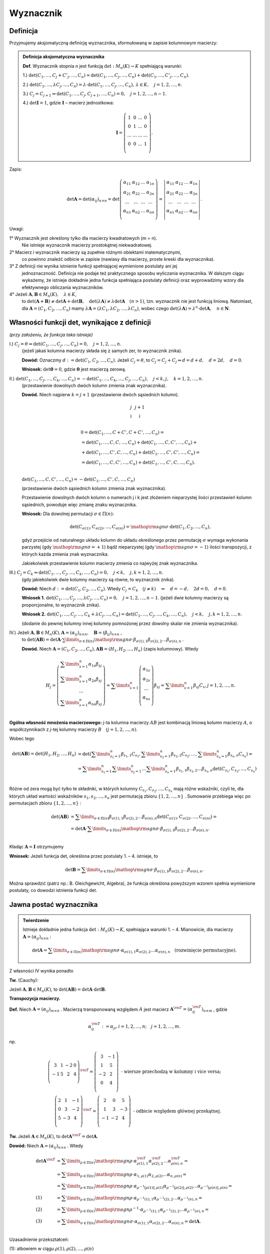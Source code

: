 ﻿Wyznacznik
==========

Definicja
---------


Przyjmujemy aksjomatyczną definicję wyznacznika, sformułowaną w
zapisie kolumnowym macierzy:

.. admonition:: **Definicja aksjomatyczna wyznacznika**

   **Def.** Wyznacznik  stopnia  *n*  jest  funkcją  :math:`\det :M_n (K) \to K`  spełniającą  warunki:


   1.) :math:`\det (C_{ 1} , \ldots ,C_j  +  C'_j , \ldots ,C_n ) = \det (C_{ 1} , \ldots ,C_j , \ldots ,C_n ) + \det (C_{ 1} , \ldots ,C'_j , \ldots ,C_n )`.
   
   2.) :math:`\det (C_{ 1} , \ldots ,\lambda C_j , \ldots ,C_n ) = \lambda  \cdot \det (C_{ 1} , \ldots ,C_j , \ldots ,C_n ), \,  \lambda  \in K, \quad  j = 1,2, \ldots ,n`.

   3.) :math:`C_j = C_{j + 1} \Rightarrow \det (C_{ 1} , \ldots ,C_j,C_{j + 1} , \ldots ,C_n ) = 0, \quad j = 1,2, \ldots ,n - 1`.

   4.) :math:`\det {\boldsymbol{I}} = 1`,  gdzie   :math:`\boldsymbol{I}`   –   macierz  jednostkowa:

   .. math::

      {\boldsymbol{I}} = \left( {\begin{array}{*{20}c} 1 & 0 & \ldots & 0 \\ 0 & 1 & \ldots & 0 \\ \ldots & \ldots & \ldots & \ldots \\ 0 & 0 & \ldots & 1 \\ \end{array}} \right).


Zapis:

.. math::

   \;\det {\boldsymbol{A}} = \det (\alpha _{ij} )_{n \times n}  = \det \left( {\begin{array}{*{20}c}
   {\alpha _{  11} }  & {\alpha _{  12} }  &  \ldots   & {\alpha _{  1n} }   \\
   {\alpha _{  21} }  & {\alpha _{  22} }  &  \ldots   & {\alpha  _{2n} }   \\
   { \ldots }  &  \ldots   &  \ldots   &  \ldots    \\
   {\alpha _{  n  1} }  & {\alpha _{  n2} }  &  \ldots   & {\alpha _{ n n} }   \\
   \end{array}} \right) = \left| {\begin{array}{*{20}c}
   {\alpha _{  11} }  & {\alpha _{  12} }  &  \ldots   & {\alpha _{  1n} }   \\
   {\alpha _{  21} }  & {\alpha _{  22} }  &  \ldots   & {\alpha  _{2n} }   \\
   \ldots   &  \ldots   &  \ldots   &  \ldots    \\
   {\alpha _{  n  1} }  & {\alpha _{  n2} }  &  \ldots   & {\alpha _{ n n} }   \\
   \end{array}} \right|.


Uwagi:


1°	Wyznacznik  jest  określony  tylko  dla  macierzy  kwadratowych  (m = n).
	Nie  istnieje  wyznacznik  macierzy  prostokątnej  niekwadratowej.

2°	Macierz  i  wyznacznik  macierzy  są  zupełnie  różnymi  obiektami  matematycznymi,
	co  powinno  znaleźć  odbicie  w  zapisie  (nawiasy dla macierzy, proste kreski dla wyznacznika).

3°	Z  definicji  nie  wynika  istnienie  funkcji  spełniającej  wymienione  postulaty  ani  jej
	jednoznaczność.  Definicja  nie  podaje  też  praktycznego  sposobu  wyliczania  wyznacznika.
	W  dalszym  ciągu  wykażemy,  że  istnieje  dokładnie  jedna  funkcja  spełniająca  postulaty  		definicji  oraz  wyprowadzimy  wzory  dla  efektywnego  obliczania  wyznaczników.

4°	Jeżeli   :math:`{\boldsymbol{A}},{\boldsymbol{B}} \in M_n (K), \quad \lambda \in K`,
	to   :math:`\det ({\boldsymbol{A}} + {\boldsymbol{B}}) \ne \det {\boldsymbol{A}} + \det {\boldsymbol{B}}, \quad  \det (\lambda {\boldsymbol{A}}) \ne \lambda \det {\boldsymbol{A}} \quad (n > 1)`,
	tzn.  wyznacznik  nie  jest  funkcją  liniową.
	Natomiast,  dla  :math:`{\boldsymbol{A}} = (C_{ 1} ,C_{ 2} , \ldots ,C_n )`  mamy  :math:`\lambda {\boldsymbol{A}} = (\lambda C_{ 1} ,\lambda C_{ 2} , \ldots ,\lambda C_n )`,
	wobec  czego  :math:`\det (\lambda {\boldsymbol{A}}) = \lambda ^n  \cdot \det {\boldsymbol{A}}, \quad n \in \boldsymbol{N}`.




Własności  funkcji  det,  wynikające  z  definicji
--------------------------------------------------

*(przy założeniu, że funkcja taka istnieje)*

I.) :math:`C_j  = \theta \Rightarrow \det (C_{ 1} , \ldots ,C_j , \ldots ,C_n ) = 0, \quad  j = 1,2, \ldots ,n`.
    (jeżeli jakaś kolumna macierzy składa się z samych zer, to wyznacznik znika).

    **Dowód:**  Oznaczmy   :math:`d: = \det (C_{ 1} ,C_{ 2} , \ldots ,C_n )`.
    Jeżeli   :math:`C_j  = \theta`,   to   :math:`C_j  = C_j  +  C_j  \Rightarrow d = d + d, \quad d = 2d, \quad d = 0`.

    **Wniosek:**   :math:`\det {\boldsymbol{0}} = 0`,   gdzie  :math:`{\boldsymbol{0}}`  jest  macierzą  zerową.

II.) :math:`\det (C_{ 1} , \ldots ,C_j , \ldots ,C_k , \ldots ,C_n ) =  - \det (C_{ 1} , \ldots ,C_k , \ldots ,C_j , \ldots ,C_n ), \quad j < k,j, \quad k = 1,2, \ldots ,n`.
     (przestawienie dowolnych dwóch kolumn zmienia znak wyznacznika).

     **Dowód.**  Niech  najpierw  :math:`k = j + 1`  (przestawienie dwóch sąsiednich kolumn).


     .. math::

        \begin{array}{*{20}c}
        j & j + 1 &  &  &  &  \\ 
        \downarrow & \downarrow &  &  &  &  \\ 
        \end{array}



     .. math::

        \begin{array}{l}
         0 = \det (C_{ 1} , \ldots ,C + C',C + C', \ldots ,C_n ) =  \\ 
         = \det (C_{ 1} , \ldots ,C,C, \ldots ,C_n ) + \det (C_{ 1} , \ldots ,C,C', \ldots ,C_n ) +  \\ 
         + \det (C_{ 1} , \ldots ,C',C, \ldots ,C_n ) + \det (C_{ 1} , \ldots ,C',C', \ldots ,C_n ) =  \\ 
         = \det (C_{ 1} , \ldots ,C,C', \ldots ,C_n ) + \det (C_{ 1} , \ldots ,C',C, \ldots ,C_n ). \\ 
        \end{array}


     :math:`\det (C_{ 1} , \ldots ,C,C', \ldots ,C_n ) =  - \det (C_{ 1} , \ldots ,C',C, \ldots ,C_n )`

     (przestawienie dwóch sąsiednich kolumn zmienia znak wyznacznika).

     Przestawienie dowolnych dwóch kolumn o numerach j i k jest
     złożeniem nieparzystej ilości przestawień kolumn sąsiednich,
     powoduje więc zmianę znaku wyznacznika.

     **Wniosek:**  Dla  dowolnej  permutacji  :math:`\sigma  \in \Pi (n)`:

     .. math::

        \det (C_{\sigma (1)} ,C_{\sigma (2)} , \ldots ,C_{\sigma (n)} ) = {\mathop{\rm sgn}} \sigma  \cdot \det (C_{ 1} ,C_{ 2} , \ldots ,C_n ),


     gdyż przejście od naturalnego układu kolumn do układu określonego
     przez permutację :math:`\sigma` wymaga wykonania parzystej (gdy
     :math:`{\mathop{\rm sgn}} \sigma = + 1`) bądź nieparzystej (gdy
     :math:`{\mathop{\rm sgn}} \sigma = - 1`) ilości transpozycji, z
     których każda zmienia znak wyznacznika.

     Jakiekolwiek  przestawienie  kolumn  macierzy  zmienia  co  najwyżej  znak  wyznacznika.


III.) :math:`C_j  = C_k \Rightarrow \det (C_{ 1} , \ldots ,C_j , \ldots ,C_k , \ldots ,C_n ) = 0, \quad j < k, \quad j, k = 1,2, \ldots ,n`.
      (gdy jakiekolwiek dwie kolumny macierzy są równe, to wyznacznik znika).

      **Dowód:**  Niech  :math:`d: = \det (C_{ 1} ,C_{ 2} , \ldots ,C_n )`.  
      Wtedy   :math:`C_j  =  C_k \quad (j \ne k) \quad \Rightarrow \quad d =  - d, \quad 2d = 0, \quad d = 0`.

      **Wniosek 1.**   :math:`\det (C_{ 1} , \ldots ,C_j , \ldots ,\lambda C_j , \ldots ,C_n ) = 0, \quad j = 1,2, \ldots ,n - 1`.
      (jeżeli dwie kolumny macierzy są proporcjonalne, to wyznacznik znika).

      **Wniosek 2.**
      :math:`\det (C_{ 1} , \ldots ,C_j , \ldots ,C_k  + \lambda C_j , \ldots ,C_n ) = \det (C_{ 1} , \ldots ,C_j , \ldots ,C_k , \ldots ,C_n ), \quad j < k, \quad j, k = 1,2, \ldots ,n`.

      (dodanie do pewnej kolumny innej kolumny pomnożonej przez dowolny skalar nie zmienia wyznacznika).

IV.)  Jeżeli  :math:`{\boldsymbol{A}},{\boldsymbol{B}} \in M_n (K), {\boldsymbol{A}} = (\alpha _{ij} )_{n \times n} , \quad {\boldsymbol{B}} = (\beta _{ij} )_{n \times n}` ,
      to   :math:`\det ({\boldsymbol{AB}}) = \det {\boldsymbol{A}} \cdot \sum\limits_{\sigma  \in \Pi (n)} {{\mathop{\rm sgn}} \sigma }  \cdot \beta _{\sigma (1),1} \beta _{\sigma (2),2}  \ldots \beta _{\sigma (n),n}` .

      **Dowód.**   Niech  :math:`{\boldsymbol{A}} = (C_{ 1} ,C_{ 2} , \ldots ,C_n ),   {\boldsymbol{AB}} = (H_{ 1} ,H_{ 2} , \ldots ,H_n )`     (zapis kolumnowy).   Wtedy

      .. math::

         H_j  = \left( {\begin{array}{*{20}c}
         {\sum\limits_{s = 1}^n {\alpha _{ 1s} \beta _{sj} } }  \\
         {\sum\limits_{s = 1}^n {\alpha _{ 2s} \beta _{sj} } }  \\
         \ldots   \\
         {\sum\limits_{s = 1}^n {\alpha _{ ns} \beta _{sj} } }  \\
         \end{array}} \right) = \sum\limits_{s = 1}^n {\left( {\begin{array}{*{20}c}
         {\alpha _{ 1s} }  \\
         {\alpha _{ 2s} }  \\
         \ldots   \\
         {\alpha _{ns} }  \\
         \end{array}} \right)} \beta _{sj}  = \sum\limits_{s = 1}^n {\beta _{sj} C_s } ,     j = 1,2, \ldots ,n.


 
**Ogólna  własność  mnożenia  macierzowego:** *j*-ta  kolumna  macierzy  :math:`AB`  jest  kombinacją  liniową  kolumn  macierzy  :math:`A`,  o  współczynnikach  z  *j*-tej  kolumny  macierzy  :math:`B \quad  (j = 1,2, \ldots ,n)`.

Wobec  tego

.. math::

   \begin{array}{l}
   \det ({\boldsymbol{AB}}) = \det (H_{ 1} ,H_{ 2} , \ldots ,H_n ) & = \det \left( {\sum\limits_{s_1  = 1}^n {\beta _{s_1 ,1} C_{s_1 } ,\sum\limits_{s_2  = 1}^n {\beta _{s_2 ,2} } } C_{s_2 } , \ldots ,\sum\limits_{s_n  = 1}^n {\beta _{s_n ,n} C_{s_n } } } \right) =  \\ 
     & = \sum\limits_{s_1  = 1}^n {\sum\limits_{s_2  = 1}^n { \ldots \sum\limits_{s_n  = 1}^n  } } \beta _{s_1 ,1} \beta _{s_2 ,2}  \ldots \beta _{s_n ,n} \det \left( {C_{s_1 } ,C_{s_2 } , \ldots ,C_{s_n } } \right) \\ 
   \end{array}


 
Różne od zera mogą być tylko te składniki, w których kolumny
:math:`C_{s_1 } ,C_{s_2 } , \ldots ,C_{s_n }` mają różne wskaźniki,
czyli te, dla których układ wartości wskaźników :math:`s_{ 1} ,s_{ 2}
, \ldots ,s_{ n}` jest permutacją zbioru :math:`\{ 1,2, \ldots ,n\}`
. Sumowanie przebiega więc po permutacjach zbioru :math:`\{ 1,2,
\ldots ,n\}` :

.. math::

   \begin{array}{l}
   \det ({\boldsymbol{AB}}) & = \sum\limits_{\sigma  \in \Pi (n)} {\beta _{\sigma (1),1} } \beta _{\sigma (2),2}  \ldots \beta _{\sigma (n),n} \det \left( {C_{\sigma (1)} ,C_{\sigma (2)} , \ldots ,C_{\sigma (n)} } \right) =  \\ 
     & = \det {\boldsymbol{A}} \cdot \sum\limits_{\sigma  \in \Pi (n)} {{\mathop{\rm sgn}} \sigma  \cdot \beta _{\sigma (1),1} } \beta _{\sigma (2),2}  \ldots \beta _{\sigma (n),n} . \\ 
   \end{array}


 
Kładąc  :math:`\boldsymbol{A} = \boldsymbol{I}`  otrzymujemy


**Wniosek:**   Jeżeli  funkcja  det,  określona  przez  postulaty  1. –  4.   istnieje,  to

.. math::

   \det {\boldsymbol{B}} = \sum\limits_{\sigma  \in \Pi (n)} {{\mathop{\rm sgn}} \sigma }  \cdot \beta _{\sigma (1),1} \beta _{\sigma (2),2}  \ldots \beta _{\sigma (n),n} .


Można  sprawdzić  (patrz np.: B. Gleichgewicht, Algebra),  że  funkcja  określona  powyższym  wzorem  spełnia  wymienione  postulaty,  co  dowodzi  istnienia  funkcji  det.


Jawna postać wyznacznika
------------------------

.. admonition:: **Twierdzenie** 

   Istnieje dokładnie jedna funkcja :math:`\det :M_n (K) \to K`,
   spełniająca warunki 1. – 4.  Mianowicie, dla macierzy
   :math:`{\boldsymbol{A}} = (\alpha _{ij} )_{n \times n}` :

   .. math::

      \det {\boldsymbol{A}} = \sum\limits_{\sigma  \in \Pi (n)} {{\mathop{\rm sgn}} \sigma }  \cdot \alpha _{\sigma (1),1} \alpha _{\sigma (2),2}  \ldots \alpha _{\sigma (n),n} \quad  \text{(rozwinięcie  permutacyjne)}.


Z  własności  IV  wynika  ponadto

**Tw.**  (Cauchy):   

Jeżeli :math:`{\boldsymbol{A}},{\boldsymbol{B}} \in M_n (K)`, to
:math:`\det ({\boldsymbol{AB}}) = \det {\boldsymbol{A}} \cdot \det
{\boldsymbol{B}}`.


**Transpozycja  macierzy.**

**Def.** Niech  :math:`{\boldsymbol{A}} = (\alpha _{ij} )_{m \times n}` .  Macierzą  transponowaną  względem  :math:`A`  jest  macierz  :math:`{\boldsymbol{A}}^{\rm{T}}  = (\alpha _{ij}^{\rm{T}} )_{n \times m}` , gdzie

.. math::

   \alpha _{ij}^{\rm{T}} : = \alpha _{ji} ,i = 1,2, \ldots ,n; \quad j = 1,2, \ldots ,m.


np.

.. math::

   \left( {\begin{array}{*{20}c}
   3 &  1 &  { - 2} &  0 \\
   { - 1} &  5 &  2 &  4 \\
   \end{array}} \right)^{{\rm{T}}}  = \left( {\begin{array}{*{20}c}
   3 &  { - 1} \\
   1 &  5 \\
   { - 2} &  2 \\
   0 &  4 \\
   \end{array}} \right)    \text{ - wiersze  przechodzą  w  kolumny  i  vice  versa}; \\
   \left( {\begin{array}{*{20}c}
   2 &  1 &  { - 1} \\
   0 &  3 &  { - 2} \\
   5 &  { - 3} &  4 \\
   \end{array}} \right)^{{\rm{T}}}  = \left( {\begin{array}{*{20}c}
   2 &  0 &  5 \\
   1 &  3 &  { - 3} \\
   { - 1} &  { - 2} &  4 \\
   \end{array}} \right)    \text{ - odbicie  względem  głównej  przekątnej}.


**Tw.** Jeżeli  :math:`{\boldsymbol{A}} \in M_n (K)`,  to  :math:`\det {\boldsymbol{A}}^{\rm{T}}  = \det {\boldsymbol{A}}`.

**Dowód:**  Niech  :math:`{\boldsymbol{A}} = (\alpha _{ij} )_{n \times n}` .  Wtedy

.. math::

   \begin{array}{l}
   \det {\boldsymbol{A}}^{\rm{T}} & = \sum\limits_{\rho  \in \Pi (n)} {{\mathop{\rm sgn}} \rho  \cdot \alpha _{\rho (1),1}^{\rm{T}} \alpha _{\rho (2),2}^{\rm{T}}  \ldots \alpha _{\rho (n),n}^{\rm{T}} }  =  \\ 
     &  = \sum\limits_{\rho  \in \Pi (n)} {{\mathop{\rm sgn}} \rho  \cdot \alpha _{1,\rho (1)} \alpha _{2,\rho (2)}  \ldots \alpha _{n,\rho (n)} }  =  \\ 
     &  = \sum\limits_{\rho  \in \Pi (n)} {{\mathop{\rm sgn}} \rho  \cdot \alpha _{\rho ^{ - 1} [\rho (1)],\rho  (1)} \alpha _{\rho ^{ - 1} [\rho (2)],\rho (2)}  \ldots \alpha _{\rho ^{ - 1} [\rho (n)],\rho (n)} }  =  \\ 
   (1) &  = \sum\limits_{\rho  \in \Pi (n)} {{\mathop{\rm sgn}} \rho  \cdot \alpha _{\rho ^{ - 1} (1),1} \alpha _{\rho ^{ - 1} (2),2}  \ldots \alpha _{\rho ^{ - 1} (n),n} }  =  \\ 
   (2) &  = \sum\limits_{\rho  \in \Pi (n)} {{\mathop{\rm sgn}} \rho ^{ - 1}  \cdot \alpha _{\rho ^{ - 1} (1),1} \alpha _{\rho ^{ - 1} (2),2}  \ldots \alpha _{\rho ^{ - 1} (n),n} }  =  \\ 
   (3) &  = \sum\limits_{\sigma  \in \Pi (n)} {{\mathop{\rm sgn}} \sigma  \cdot \alpha _{\sigma (1),1} \alpha _{\sigma (2),2}  \ldots \alpha _{\sigma (n),n} }  = \det {\boldsymbol{A}}. \\ 
   \end{array}


Uzasadnienie  przekształceń:


(1): albowiem  w  ciągu   :math:`\rho (1),\rho (2), \ldots ,\rho (n)`
     każda   z   liczb    :math:`1, 2, \ldots ,  n`
     występuje  dokładnie  raz,  a  czynniki  w  iloczynie  są  przemienne;

(2): :math:`{\mathop{\rm sgn}} \rho ^{ - 1}  = {\mathop{\rm sgn}} \rho` ,  bo  jeżeli  :math:`\rho  = \tau _1 \tau _2  \ldots \tau _{k - 1} \tau _k`   (rozkład na iloczyn transpozycji), to
     :math:`\rho ^{ - 1}  = \tau _k^{ - 1} \tau _{k - 1}^{ - 1}  \ldots \tau _2^{ - 1} \tau _1^{ - 1}  = \tau _k \tau _{k - 1}  \ldots \tau _2 \tau _1` ;

(3): :math:`\{ \rho ^{ - 1} :\rho   \in \Pi (n)\}  = \Pi (n) = \{ \sigma :\sigma   \in \Pi (n)\}` .


.. admonition:: **Wniosek:**  

   Każde twierdzenie dotyczące wyznaczników pozostaje słuszne, jeżeli
   słowa "kolumna" zamienić na "wiersz" i odwrotnie.  W szczególności,
   samą definicję wyznacznika można podać w terminach wierszy,
   dochodząc do wzoru

   .. math::

      \det {\boldsymbol{A}} = \sum\limits_{\sigma \in \Pi (n)}
      {{\mathop{\rm sgn}} \sigma \cdot \alpha _{ 1,\sigma (1)} \alpha
      _{ 2,\sigma (2)} \ldots \alpha _{ n,\sigma (n)} } .


